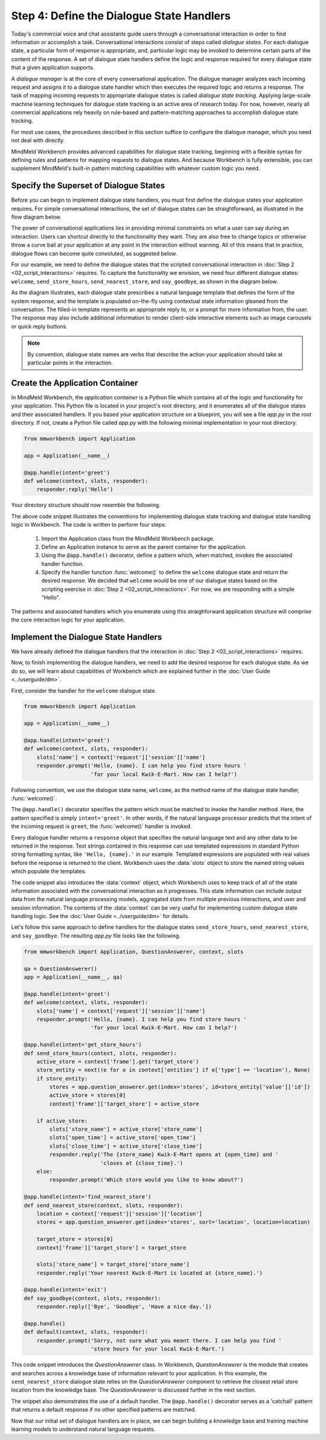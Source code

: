 Step 4: Define the Dialogue State Handlers
==========================================

Today's commercial voice and chat assistants guide users through a conversational interaction in order to find information or accomplish a task. Conversational interactions consist of steps called *dialogue states*. For each dialogue state, a particular form of response is appropriate, and, particular logic may be invoked to determine certain parts of the content of the response. A set of dialogue state handlers define the logic and response required for every dialogue state that a given application supports.

A *dialogue manager* is at the core of every conversational application. The dialogue manager analyzes each incoming request and assigns it to a dialogue state handler which then executes the required logic and returns a response. The task of mapping incoming requests to appropriate dialogue states is called *dialogue state tracking*. Applying large-scale machine learning techniques for dialogue state tracking is an active area of research today. For now, however, nearly all commercial applications rely heavily on rule-based and pattern-matching approaches to accomplish dialogue state tracking.

For most use cases, the procedures described in this section suffice to configure the dialogue manager, which you need not deal with directly.

MindMeld Workbench provides advanced capabilities for dialogue state tracking, beginning with a flexible syntax for defining rules and patterns for mapping requests to dialogue states. And because Workbench is fully extensible, you can supplement MindMeld's built-in pattern matching capabilities with whatever custom logic you need.

Specify the Superset of Dialogue States
~~~~~~~~~~~~~~~~~~~~~~~~~~~~~~~~~~~~~~~

Before you can begin to implement dialogue state handlers, you must first define the dialogue states your application requires. For simple conversational interactions, the set of dialogue states can be straightforward, as illustrated in the flow diagram below.

.. image:: /images/simple_dialogue_states.png
    :width: 700px
    :align: center

The power of conversational applications lies in providing minimal constraints on what a user can say during an interaction. Users can shortcut directly to the functionality they want. They are also free to change topics or otherwise throw a curve ball at your application at any point in the interaction without warning. All of this means that in practice, dialogue flows can become quite convoluted, as suggested below.

.. image:: /images/complex_dialogue_states.png
    :width: 700px
    :align: center

For our example, we need to define the dialogue states that the scripted conversational interaction in :doc:`Step 2 <02_script_interactions>` requires. To capture the functionality we envision, we need four different dialogue states: ``welcome``, ``send_store_hours``, ``send_nearest_store``, and ``say_goodbye``, as shown in the diagram below.

.. image:: /images/quickstart_dialogue_states.png
    :width: 700px
    :align: center

As the diagram illustrates, each dialogue state prescribes a natural language template that defines the form of the system response, and the template is populated on-the-fly using contextual state information gleaned from the conversation. The filled-in template represents an appropriate reply to, or a prompt for more information from, the user. The response may also include additional information to render client-side interactive elements such as image carousels or quick reply buttons.

.. note::

  By convention, dialogue state names are verbs that describe the action your application should take at particular points in the interaction.


Create the Application Container
~~~~~~~~~~~~~~~~~~~~~~~~~~~~~~~~

In MindMeld Workbench, the *application container* is a Python file which contains all of the logic and functionality for your application. This Python file is located in your project's root directory, and it enumerates all of the dialogue states and their associated handlers. If you based your application structure on a blueprint, you will see a file `app.py` in the root directory. If not, create a Python file called `app.py` with the following minimal implementation in your root directory.

.. code:: python

  from mmworkbench import Application

  app = Application(__name__)

  @app.handle(intent='greet')
  def welcome(context, slots, responder):
      responder.reply('Hello')

Your directory structure should now resemble the following.

.. image:: /images/directory2.png
    :width: 400px
    :align: center

The above code snippet illustrates the conventions for implementing dialogue state tracking and dialogue state handling logic in Workbench. The code is written to perform four steps:

   1. Import the Application class from the MindMeld Workbench package.
   2. Define an Application instance to serve as the parent container for the application.
   3. Using the ``@app.handle()`` decorator, define a pattern which, when matched, invokes the associated handler function.
   4. Specify the handler function :func:`welcome()` to define the ``welcome`` dialogue state and return the desired response. We decided that ``welcome`` would be one of our dialogue states based on the scripting exercise in :doc:`Step 2 <02_script_interactions>`. For now, we are responding with a simple "Hello".

The patterns and associated handlers which you enumerate using this straighforward application structure will comprise the core interaction logic for your application.

Implement the Dialogue State Handlers
~~~~~~~~~~~~~~~~~~~~~~~~~~~~~~~~~~~~~

We have already defined the dialogue handlers that the interaction in :doc:`Step 2 <02_script_interactions>` requires.

Now, to finish implementing the dialogue handlers, we need to add the desired response for each dialogue state. As we do so, we will learn about capabilities of Workbench which are explained further in the :doc:`User Guide <../userguide/dm>`.

First, consider the handler for the ``welcome`` dialogue state.

.. code:: python

  from mmworkbench import Application

  app = Application(__name__)

  @app.handle(intent='greet')
  def welcome(context, slots, responder):
      slots['name'] = context['request']['session']['name']
      responder.prompt('Hello, {name}. I can help you find store hours '
                       'for your local Kwik-E-Mart. How can I help?')

Following convention, we use the dialogue state name, ``welcome``, as the method name of the dialogue state handler, :func:`welcome()`.

The ``@app.handle()`` decorator specifies the pattern which must be matched to invoke the handler method. Here, the pattern specified is simply ``intent='greet'``. In other words, if the natural language processor predicts that the intent of the incoming request is ``greet``, the :func:`welcome()` handler is invoked.

Every dialogue handler returns a ``response`` object that specifies the natural language text and any other data to be returned in the response. Text strings contained in this response can use templated expressions in standard Python string formatting syntax, like ``'Hello, {name}.'`` in our example. Templated expressions are populated with real values before the response is returned to the client. Workbench uses the :data:`slots` object to store the named string values which populate the templates.

The code snippet also introduces the :data:`context` object, which Workbench uses to keep track of all of the state information associated with the conversational interaction as it progresses. This state information can include output data from the natural language processing models, aggregated state from multiple previous interactions, and user and session information. The contents of the :data:`context` can be very useful for implementing custom dialogue state handling logic. See the :doc:`User Guide <../userguide/dm>` for details.

Let's follow this same approach to define handlers for the dialogue states ``send_store_hours``, ``send_nearest_store``, and ``say_goodbye``. The resulting `app.py` file looks like the following.

.. code:: python

  from mmworkbench import Application, QuestionAnswerer, context, slots

  qa = QuestionAnswerer()
  app = Application(__name__, qa)

  @app.handle(intent='greet')
  def welcome(context, slots, responder):
      slots['name'] = context['request']['session']['name']
      responder.prompt('Hello, {name}. I can help you find store hours '
                       'for your local Kwik-E-Mart. How can I help?')

  @app.handle(intent='get_store_hours')
  def send_store_hours(context, slots, responder):
      active_store = context['frame'].get('target_store')
      store_entity = next((e for e in context['entities'] if e['type'] == 'location'), None)
      if store_entity:
          stores = app.question_answerer.get(index='stores', id=store_entity['value']['id'])
          active_store = stores[0]
          context['frame']['target_store'] = active_store

      if active_store:
          slots['store_name'] = active_store['store_name']
          slots['open_time'] = active_store['open_time']
          slots['close_time'] = active_store['close_time']
          responder.reply('The {store_name} Kwik-E-Mart opens at {open_time} and '
                          'closes at {close_time}.')
      else:
          responder.prompt('Which store would you like to know about?')

  @app.handle(intent='find_nearest_store')
  def send_nearest_store(context, slots, responder):
      location = context['request']['session']['location']
      stores = app.question_answerer.get(index='stores', sort='location', location=location)

      target_store = stores[0]
      context['frame']['target_store'] = target_store

      slots['store_name'] = target_store['store_name']
      responder.reply('Your nearest Kwik-E-Mart is located at {store_name}.')

  @app.handle(intent='exit')
  def say_goodbye(context, slots, responder):
      responder.reply(['Bye', 'Goodbye', 'Have a nice day.'])

  @app.handle()
  def default(context, slots, responder):
      responder.prompt('Sorry, not sure what you meant there. I can help you find '
                       'store hours for your local Kwik-E-Mart.')

This code snippet introduces the `QuestionAnswerer` class. In Workbench, `QuestionAnswerer` is the module that creates and searches across a knowledge base of information relevant to your application. In this example, the ``send_nearest_store`` dialogue state relies on the `QuestionAnswerer` component to retrieve the closest retail store location from the knowledge base. The `QuestionAnswerer` is discussed further in the next section.

The snippet also demonstrates the use of a default handler. The ``@app.handle()`` decorator serves as a 'catchall' pattern that returns a default response if no other specified patterns are matched.

Now that our initial set of dialogue handlers are in place, we can begin building a knowledge base and training machine learning models to understand natural language requests.

